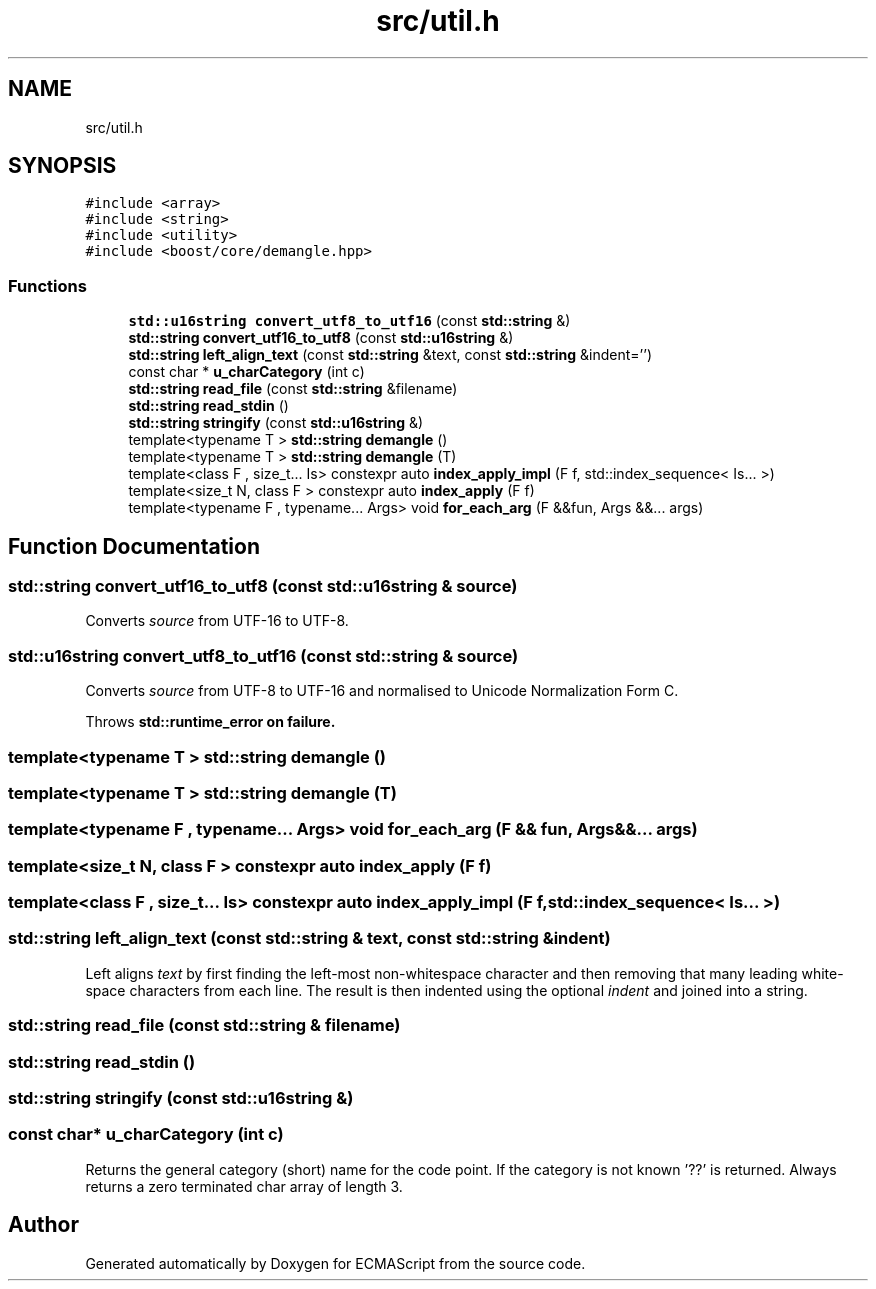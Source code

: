 .TH "src/util.h" 3 "Sat Jun 10 2017" "ECMAScript" \" -*- nroff -*-
.ad l
.nh
.SH NAME
src/util.h
.SH SYNOPSIS
.br
.PP
\fC#include <array>\fP
.br
\fC#include <string>\fP
.br
\fC#include <utility>\fP
.br
\fC#include <boost/core/demangle\&.hpp>\fP
.br

.SS "Functions"

.in +1c
.ti -1c
.RI "\fBstd::u16string\fP \fBconvert_utf8_to_utf16\fP (const \fBstd::string\fP &)"
.br
.ti -1c
.RI "\fBstd::string\fP \fBconvert_utf16_to_utf8\fP (const \fBstd::u16string\fP &)"
.br
.ti -1c
.RI "\fBstd::string\fP \fBleft_align_text\fP (const \fBstd::string\fP &text, const \fBstd::string\fP &indent='')"
.br
.ti -1c
.RI "const char * \fBu_charCategory\fP (int c)"
.br
.ti -1c
.RI "\fBstd::string\fP \fBread_file\fP (const \fBstd::string\fP &filename)"
.br
.ti -1c
.RI "\fBstd::string\fP \fBread_stdin\fP ()"
.br
.ti -1c
.RI "\fBstd::string\fP \fBstringify\fP (const \fBstd::u16string\fP &)"
.br
.ti -1c
.RI "template<typename T > \fBstd::string\fP \fBdemangle\fP ()"
.br
.ti -1c
.RI "template<typename T > \fBstd::string\fP \fBdemangle\fP (T)"
.br
.ti -1c
.RI "template<class F , size_t\&.\&.\&. Is> constexpr auto \fBindex_apply_impl\fP (F f, std::index_sequence< Is\&.\&.\&. >)"
.br
.ti -1c
.RI "template<size_t N, class F > constexpr auto \fBindex_apply\fP (F f)"
.br
.ti -1c
.RI "template<typename F , typename\&.\&.\&. Args> void \fBfor_each_arg\fP (F &&fun, Args &&\&.\&.\&. args)"
.br
.in -1c
.SH "Function Documentation"
.PP 
.SS "\fBstd::string\fP convert_utf16_to_utf8 (const \fBstd::u16string\fP & source)"
Converts \fIsource\fP from UTF-16 to UTF-8\&. 
.SS "\fBstd::u16string\fP convert_utf8_to_utf16 (const \fBstd::string\fP & source)"
Converts \fIsource\fP from UTF-8 to UTF-16 and normalised to Unicode Normalization Form C\&.
.PP
Throws \fI\fBstd::runtime_error\fP\fP on failure\&. 
.SS "template<typename T > \fBstd::string\fP demangle ()"

.SS "template<typename T > \fBstd::string\fP demangle (T)"

.SS "template<typename F , typename\&.\&.\&. Args> void for_each_arg (F && fun, Args &&\&.\&.\&. args)"

.SS "template<size_t N, class F > constexpr auto index_apply (F f)"

.SS "template<class F , size_t\&.\&.\&. Is> constexpr auto index_apply_impl (F f, std::index_sequence< Is\&.\&.\&. >)"

.SS "\fBstd::string\fP left_align_text (const \fBstd::string\fP & text, const \fBstd::string\fP & indent)"
Left aligns \fItext\fP by first finding the left-most non-whitespace character and then removing that many leading white-space characters from each line\&. The result is then indented using the optional \fIindent\fP and joined into a string\&. 
.SS "\fBstd::string\fP read_file (const \fBstd::string\fP & filename)"

.SS "\fBstd::string\fP read_stdin ()"

.SS "\fBstd::string\fP stringify (const \fBstd::u16string\fP &)"

.SS "const char* u_charCategory (int c)"
Returns the general category (short) name for the code point\&. If the category is not known '??' is returned\&. Always returns a zero terminated char array of length 3\&. 
.SH "Author"
.PP 
Generated automatically by Doxygen for ECMAScript from the source code\&.
